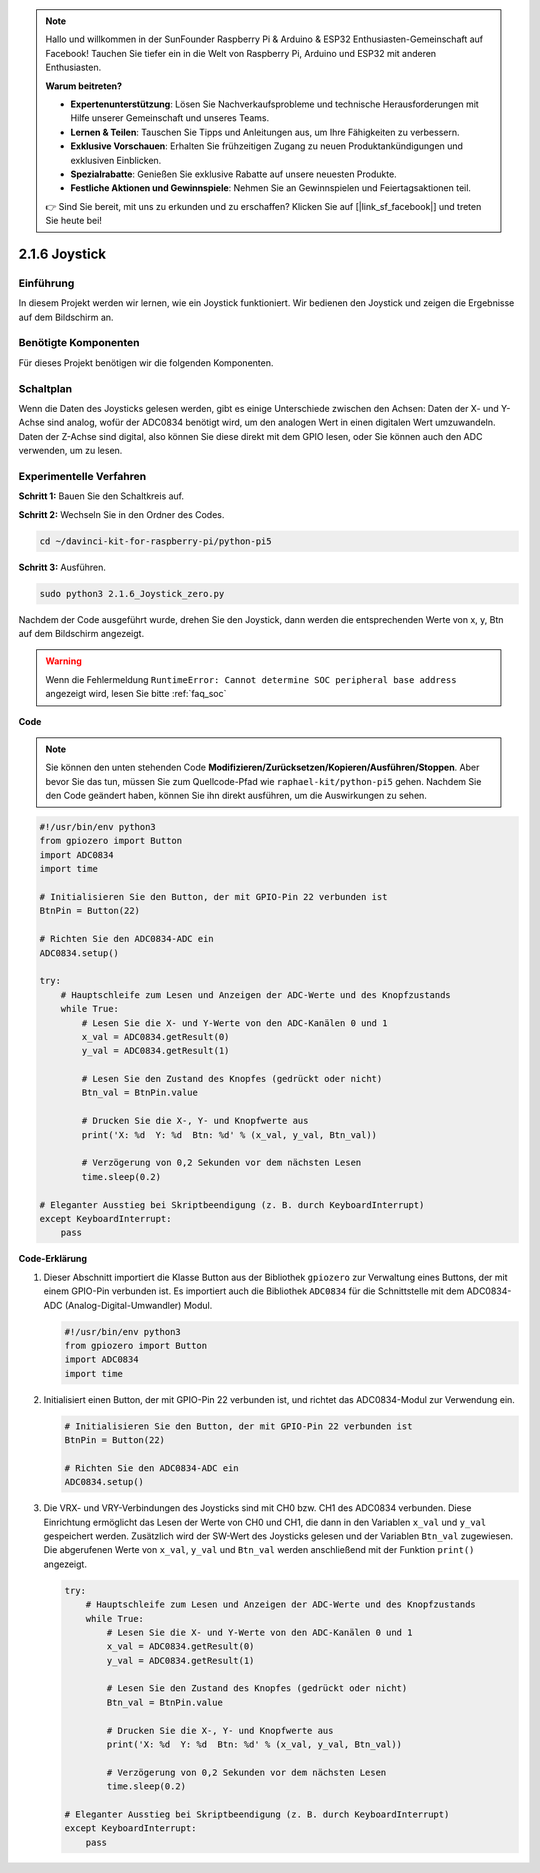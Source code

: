 .. note::

    Hallo und willkommen in der SunFounder Raspberry Pi & Arduino & ESP32 Enthusiasten-Gemeinschaft auf Facebook! Tauchen Sie tiefer ein in die Welt von Raspberry Pi, Arduino und ESP32 mit anderen Enthusiasten.

    **Warum beitreten?**

    - **Expertenunterstützung**: Lösen Sie Nachverkaufsprobleme und technische Herausforderungen mit Hilfe unserer Gemeinschaft und unseres Teams.
    - **Lernen & Teilen**: Tauschen Sie Tipps und Anleitungen aus, um Ihre Fähigkeiten zu verbessern.
    - **Exklusive Vorschauen**: Erhalten Sie frühzeitigen Zugang zu neuen Produktankündigungen und exklusiven Einblicken.
    - **Spezialrabatte**: Genießen Sie exklusive Rabatte auf unsere neuesten Produkte.
    - **Festliche Aktionen und Gewinnspiele**: Nehmen Sie an Gewinnspielen und Feiertagsaktionen teil.

    👉 Sind Sie bereit, mit uns zu erkunden und zu erschaffen? Klicken Sie auf [|link_sf_facebook|] und treten Sie heute bei!

.. _2.1.6_py_pi5:

2.1.6 Joystick
==============

Einführung
------------

In diesem Projekt werden wir lernen, wie ein Joystick funktioniert. Wir bedienen
den Joystick und zeigen die Ergebnisse auf dem Bildschirm an.

Benötigte Komponenten
------------------------------

Für dieses Projekt benötigen wir die folgenden Komponenten.

.. image:: ../python_pi5/img/2.1.9_joystick_list.png

Schaltplan
-----------------

Wenn die Daten des Joysticks gelesen werden, gibt es einige Unterschiede zwischen
den Achsen: Daten der X- und Y-Achse sind analog, wofür der ADC0834 benötigt wird, um
den analogen Wert in einen digitalen Wert umzuwandeln. Daten der Z-Achse sind digital, also
können Sie diese direkt mit dem GPIO lesen, oder Sie können auch den ADC verwenden, um zu lesen.

.. image:: ../python_pi5/img/2.1.9_joystick_schematic_1.png


.. image:: ../python_pi5/img/2.1.9_joystick_schematic_2.png


Experimentelle Verfahren
----------------------------

**Schritt 1:** Bauen Sie den Schaltkreis auf.

.. image:: ../python_pi5/img/2.1.9_Joystick_circuit.png

**Schritt 2:** Wechseln Sie in den Ordner des Codes.

.. raw:: html

   <run></run>

.. code-block::

    cd ~/davinci-kit-for-raspberry-pi/python-pi5

**Schritt 3:** Ausführen.

.. raw:: html

   <run></run>

.. code-block::

    sudo python3 2.1.6_Joystick_zero.py

Nachdem der Code ausgeführt wurde, drehen Sie den Joystick, dann werden die entsprechenden Werte von
x, y, Btn auf dem Bildschirm angezeigt.

.. warning::

    Wenn die Fehlermeldung ``RuntimeError: Cannot determine SOC peripheral base address`` angezeigt wird, lesen Sie bitte :ref:`faq_soc`

**Code**

.. note::

    Sie können den unten stehenden Code **Modifizieren/Zurücksetzen/Kopieren/Ausführen/Stoppen**. Aber bevor Sie das tun, müssen Sie zum Quellcode-Pfad wie ``raphael-kit/python-pi5`` gehen. Nachdem Sie den Code geändert haben, können Sie ihn direkt ausführen, um die Auswirkungen zu sehen.


.. raw:: html

    <run></run>

.. code-block:: python

   #!/usr/bin/env python3
   from gpiozero import Button
   import ADC0834
   import time

   # Initialisieren Sie den Button, der mit GPIO-Pin 22 verbunden ist
   BtnPin = Button(22)

   # Richten Sie den ADC0834-ADC ein
   ADC0834.setup()

   try:
       # Hauptschleife zum Lesen und Anzeigen der ADC-Werte und des Knopfzustands
       while True:
           # Lesen Sie die X- und Y-Werte von den ADC-Kanälen 0 und 1
           x_val = ADC0834.getResult(0)
           y_val = ADC0834.getResult(1)

           # Lesen Sie den Zustand des Knopfes (gedrückt oder nicht)
           Btn_val = BtnPin.value

           # Drucken Sie die X-, Y- und Knopfwerte aus
           print('X: %d  Y: %d  Btn: %d' % (x_val, y_val, Btn_val))

           # Verzögerung von 0,2 Sekunden vor dem nächsten Lesen
           time.sleep(0.2)

   # Eleganter Ausstieg bei Skriptbeendigung (z. B. durch KeyboardInterrupt)
   except KeyboardInterrupt: 
       pass


**Code-Erklärung**

#. Dieser Abschnitt importiert die Klasse Button aus der Bibliothek ``gpiozero`` zur Verwaltung eines Buttons, der mit einem GPIO-Pin verbunden ist. Es importiert auch die Bibliothek ``ADC0834`` für die Schnittstelle mit dem ADC0834-ADC (Analog-Digital-Umwandler) Modul.

   .. code-block:: python

       #!/usr/bin/env python3
       from gpiozero import Button
       import ADC0834
       import time

#. Initialisiert einen Button, der mit GPIO-Pin 22 verbunden ist, und richtet das ADC0834-Modul zur Verwendung ein.

   .. code-block:: python

       # Initialisieren Sie den Button, der mit GPIO-Pin 22 verbunden ist
       BtnPin = Button(22)

       # Richten Sie den ADC0834-ADC ein
       ADC0834.setup()

#. Die VRX- und VRY-Verbindungen des Joysticks sind mit CH0 bzw. CH1 des ADC0834 verbunden. Diese Einrichtung ermöglicht das Lesen der Werte von CH0 und CH1, die dann in den Variablen ``x_val`` und ``y_val`` gespeichert werden. Zusätzlich wird der SW-Wert des Joysticks gelesen und der Variablen ``Btn_val`` zugewiesen. Die abgerufenen Werte von ``x_val``, ``y_val`` und ``Btn_val`` werden anschließend mit der Funktion ``print()`` angezeigt.

   .. code-block:: python

       try:
           # Hauptschleife zum Lesen und Anzeigen der ADC-Werte und des Knopfzustands
           while True:
               # Lesen Sie die X- und Y-Werte von den ADC-Kanälen 0 und 1
               x_val = ADC0834.getResult(0)
               y_val = ADC0834.getResult(1)

               # Lesen Sie den Zustand des Knopfes (gedrückt oder nicht)
               Btn_val = BtnPin.value

               # Drucken Sie die X-, Y- und Knopfwerte aus
               print('X: %d  Y: %d  Btn: %d' % (x_val, y_val, Btn_val))

               # Verzögerung von 0,2 Sekunden vor dem nächsten Lesen
               time.sleep(0.2)

       # Eleganter Ausstieg bei Skriptbeendigung (z. B. durch KeyboardInterrupt)
       except KeyboardInterrupt: 
           pass
